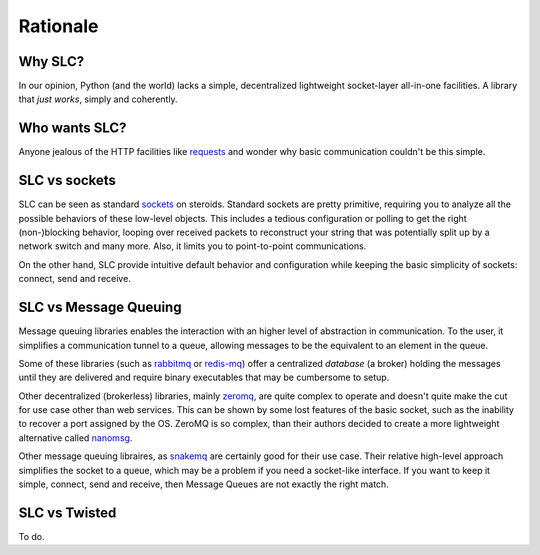 Rationale
=========

Why SLC?
-----------

In our opinion, Python (and the world) lacks a simple, decentralized lightweight socket-layer all-in-one facilities. A library that *just works*, simply and coherently.

Who wants SLC?
--------------

Anyone jealous of the HTTP facilities like `requests <http://www.python-requests.org/>`_ and wonder why basic communication couldn't be this simple.

SLC vs sockets
--------------

SLC can be seen as standard `sockets <https://docs.python.org/library/socket.html>`_ on steroids. Standard sockets are pretty primitive, requiring you to analyze all the possible behaviors of these low-level objects. This includes a tedious configuration or polling to get the right (non-)blocking behavior, looping over received packets to reconstruct your string that was potentially split up by a network switch and many more. Also, it limits you to point-to-point communications.

On the other hand, SLC provide intuitive default behavior and configuration while keeping the basic simplicity of sockets: connect, send and receive.

SLC vs Message Queuing
----------------------

Message queuing libraries enables the interaction with an higher level of abstraction in communication. To the user, it simplifies a communication tunnel to a queue, allowing messages to be the equivalent to an element in the queue.

Some of these libraries (such as `rabbitmq <https://www.rabbitmq.com/>`_ or `redis-mq <http://python-rq.org/>`_) offer a centralized `database` (a broker) holding the messages until they are delivered and require binary executables that may be cumbersome to setup.

Other decentralized (brokerless) libraries, mainly `zeromq <http://zeromq.org/>`_, are quite complex to operate and doesn't quite make the cut for use case other than web services. This can be shown by some lost features of the basic socket, such as the inability to recover a port assigned by the OS. ZeroMQ is so complex, than their authors decided to create a more lightweight alternative called `nanomsg <http://nanomsg.org/>`_.

Other message queuing libraires, as `snakemq <http://www.snakemq.net/>`_ are certainly good for their use case. Their relative high-level approach simplifies the socket to a queue, which may be a problem if you need a socket-like interface. If you want to keep it simple, connect, send and receive, then Message Queues are not exactly the right match.

SLC vs Twisted
--------------

To do.